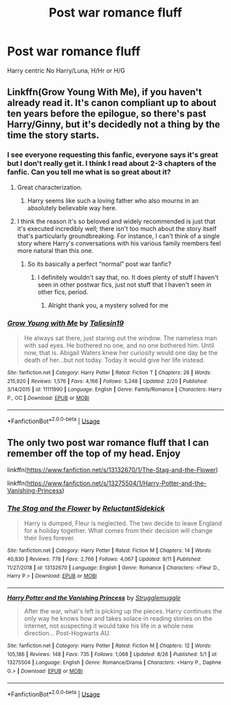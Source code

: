#+TITLE: Post war romance fluff

* Post war romance fluff
:PROPERTIES:
:Author: Warriors-blew-3-1
:Score: 4
:DateUnix: 1569040335.0
:DateShort: 2019-Sep-21
:FlairText: Request
:END:
Harry centric No Harry/Luna, H/Hr or H/G


** Linkffn(Grow Young With Me), if you haven't already read it. It's canon compliant up to about ten years before the epilogue, so there's past Harry/Ginny, but it's decidedly not a thing by the time the story starts.
:PROPERTIES:
:Author: DeliSoupItExplodes
:Score: 7
:DateUnix: 1569067112.0
:DateShort: 2019-Sep-21
:END:

*** I see everyone requesting this fanfic, everyone says it's great but I don't really get it. I think I read about 2-3 chapters of the fanfic. Can you tell me what is so great about it?
:PROPERTIES:
:Author: lassehammer05
:Score: 4
:DateUnix: 1569071218.0
:DateShort: 2019-Sep-21
:END:

**** Great characterization.
:PROPERTIES:
:Author: harryredditalt
:Score: 4
:DateUnix: 1569074056.0
:DateShort: 2019-Sep-21
:END:

***** Harry seems like such a loving father who also mourns in an absolutely believable way here.
:PROPERTIES:
:Author: natus92
:Score: 2
:DateUnix: 1569084141.0
:DateShort: 2019-Sep-21
:END:


**** I think the reason it's so beloved and widely recommended is just that it's executed incredibly well; there isn't too much about the story itself that's particularly groundbreaking. For instance, I can't think of a single story where Harry's conversations with his various family members feel more natural than this one.
:PROPERTIES:
:Author: DeliSoupItExplodes
:Score: 2
:DateUnix: 1569084459.0
:DateShort: 2019-Sep-21
:END:

***** So its basically a perfect “normal” post war fanfic?
:PROPERTIES:
:Author: lassehammer05
:Score: 1
:DateUnix: 1569085739.0
:DateShort: 2019-Sep-21
:END:

****** I definitely wouldn't say that, no. It does plenty of stuff I haven't seen in other postwar fics, just not stuff that I haven't seen in other fics, period.
:PROPERTIES:
:Author: DeliSoupItExplodes
:Score: 1
:DateUnix: 1569085871.0
:DateShort: 2019-Sep-21
:END:

******* Alright thank you, a mystery solved for me
:PROPERTIES:
:Author: lassehammer05
:Score: 2
:DateUnix: 1569085917.0
:DateShort: 2019-Sep-21
:END:


*** [[https://www.fanfiction.net/s/11111990/1/][*/Grow Young with Me/*]] by [[https://www.fanfiction.net/u/997444/Taliesin19][/Taliesin19/]]

#+begin_quote
  He always sat there, just staring out the window. The nameless man with sad eyes. He bothered no one, and no one bothered him. Until now, that is. Abigail Waters knew her curiosity would one day be the death of her...but not today. Today it would give her life instead.
#+end_quote

^{/Site/:} ^{fanfiction.net} ^{*|*} ^{/Category/:} ^{Harry} ^{Potter} ^{*|*} ^{/Rated/:} ^{Fiction} ^{T} ^{*|*} ^{/Chapters/:} ^{26} ^{*|*} ^{/Words/:} ^{215,920} ^{*|*} ^{/Reviews/:} ^{1,576} ^{*|*} ^{/Favs/:} ^{4,166} ^{*|*} ^{/Follows/:} ^{5,248} ^{*|*} ^{/Updated/:} ^{2/20} ^{*|*} ^{/Published/:} ^{3/14/2015} ^{*|*} ^{/id/:} ^{11111990} ^{*|*} ^{/Language/:} ^{English} ^{*|*} ^{/Genre/:} ^{Family/Romance} ^{*|*} ^{/Characters/:} ^{Harry} ^{P.,} ^{OC} ^{*|*} ^{/Download/:} ^{[[http://www.ff2ebook.com/old/ffn-bot/index.php?id=11111990&source=ff&filetype=epub][EPUB]]} ^{or} ^{[[http://www.ff2ebook.com/old/ffn-bot/index.php?id=11111990&source=ff&filetype=mobi][MOBI]]}

--------------

*FanfictionBot*^{2.0.0-beta} | [[https://github.com/tusing/reddit-ffn-bot/wiki/Usage][Usage]]
:PROPERTIES:
:Author: FanfictionBot
:Score: 1
:DateUnix: 1569067139.0
:DateShort: 2019-Sep-21
:END:


** The only two post war romance fluff that I can remember off the top of my head. Enjoy

linkffn([[https://www.fanfiction.net/s/13132670/1/The-Stag-and-the-Flower]])

linkffn([[https://www.fanfiction.net/s/13275504/1/Harry-Potter-and-the-Vanishing-Princess]])
:PROPERTIES:
:Author: PhantomKeeperQazs
:Score: 1
:DateUnix: 1569078893.0
:DateShort: 2019-Sep-21
:END:

*** [[https://www.fanfiction.net/s/13132670/1/][*/The Stag and the Flower/*]] by [[https://www.fanfiction.net/u/1094154/ReluctantSidekick][/ReluctantSidekick/]]

#+begin_quote
  Harry is dumped, Fleur is neglected. The two decide to leave England for a holiday together. What comes from their decision will change their lives forever.
#+end_quote

^{/Site/:} ^{fanfiction.net} ^{*|*} ^{/Category/:} ^{Harry} ^{Potter} ^{*|*} ^{/Rated/:} ^{Fiction} ^{M} ^{*|*} ^{/Chapters/:} ^{14} ^{*|*} ^{/Words/:} ^{40,830} ^{*|*} ^{/Reviews/:} ^{778} ^{*|*} ^{/Favs/:} ^{2,766} ^{*|*} ^{/Follows/:} ^{4,067} ^{*|*} ^{/Updated/:} ^{9/11} ^{*|*} ^{/Published/:} ^{11/27/2018} ^{*|*} ^{/id/:} ^{13132670} ^{*|*} ^{/Language/:} ^{English} ^{*|*} ^{/Genre/:} ^{Romance} ^{*|*} ^{/Characters/:} ^{<Fleur} ^{D.,} ^{Harry} ^{P.>} ^{*|*} ^{/Download/:} ^{[[http://www.ff2ebook.com/old/ffn-bot/index.php?id=13132670&source=ff&filetype=epub][EPUB]]} ^{or} ^{[[http://www.ff2ebook.com/old/ffn-bot/index.php?id=13132670&source=ff&filetype=mobi][MOBI]]}

--------------

[[https://www.fanfiction.net/s/13275504/1/][*/Harry Potter and the Vanishing Princess/*]] by [[https://www.fanfiction.net/u/12269726/Strugglemuggle][/Strugglemuggle/]]

#+begin_quote
  After the war, what's left is picking up the pieces. Harry continues the only way he knows how and takes solace in reading stories on the internet, not suspecting it would take his life in a whole new direction... Post-Hogwarts AU.
#+end_quote

^{/Site/:} ^{fanfiction.net} ^{*|*} ^{/Category/:} ^{Harry} ^{Potter} ^{*|*} ^{/Rated/:} ^{Fiction} ^{M} ^{*|*} ^{/Chapters/:} ^{12} ^{*|*} ^{/Words/:} ^{105,186} ^{*|*} ^{/Reviews/:} ^{148} ^{*|*} ^{/Favs/:} ^{735} ^{*|*} ^{/Follows/:} ^{1,068} ^{*|*} ^{/Updated/:} ^{8/26} ^{*|*} ^{/Published/:} ^{5/1} ^{*|*} ^{/id/:} ^{13275504} ^{*|*} ^{/Language/:} ^{English} ^{*|*} ^{/Genre/:} ^{Romance/Drama} ^{*|*} ^{/Characters/:} ^{<Harry} ^{P.,} ^{Daphne} ^{G.>} ^{*|*} ^{/Download/:} ^{[[http://www.ff2ebook.com/old/ffn-bot/index.php?id=13275504&source=ff&filetype=epub][EPUB]]} ^{or} ^{[[http://www.ff2ebook.com/old/ffn-bot/index.php?id=13275504&source=ff&filetype=mobi][MOBI]]}

--------------

*FanfictionBot*^{2.0.0-beta} | [[https://github.com/tusing/reddit-ffn-bot/wiki/Usage][Usage]]
:PROPERTIES:
:Author: FanfictionBot
:Score: 2
:DateUnix: 1569078911.0
:DateShort: 2019-Sep-21
:END:
